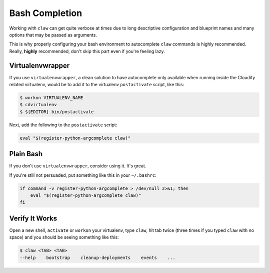 Bash Completion
===============
Working with ``claw`` can get quite verbose at times due to long descriptive
configuration and blueprint names and many options that may be passed as
arguments.

This is why properly configuring your bash environment to autocomplete ``claw``
commands is highly recommended. Really, **highly** recommended, don't skip
this part even if you're feeling lazy.

Virtualenvwrapper
-----------------
If you use ``virtualenvwrapper``, a clean solution to have autocomplete only
available when running inside the Cloudify related virtualenv, would be to add
it to the virtualenv ``postactivate`` script, like this:

.. code-block:: sh

    $ workon VIRTUALENV_NAME
    $ cdvirtualenv
    $ ${EDITOR} bin/postactivate

Next, add the following to the ``postactivate`` script:

.. code-block:: sh

    eval "$(register-python-argcomplete claw)"

Plain Bash
----------
If you don't use ``virtualenvwrapper``, consider using it. It's
great.

If you're still not persuaded, put something like this in your ``~/.bashrc``:

.. code-block:: sh

    if command -v register-python-argcomplete > /dev/null 2>&1; then
        eval "$(register-python-argcomplete claw)"
    fi


Verify It Works
---------------
Open a new shell, ``activate`` or ``workon`` your virtualenv, type ``claw``,
hit tab twice (three times if you typed ``claw`` with no space) and you should
be seeing something like this:

.. code-block:: sh

    $ claw <TAB> <TAB>
    --help    bootstrap    cleanup-deployments    events    ...
